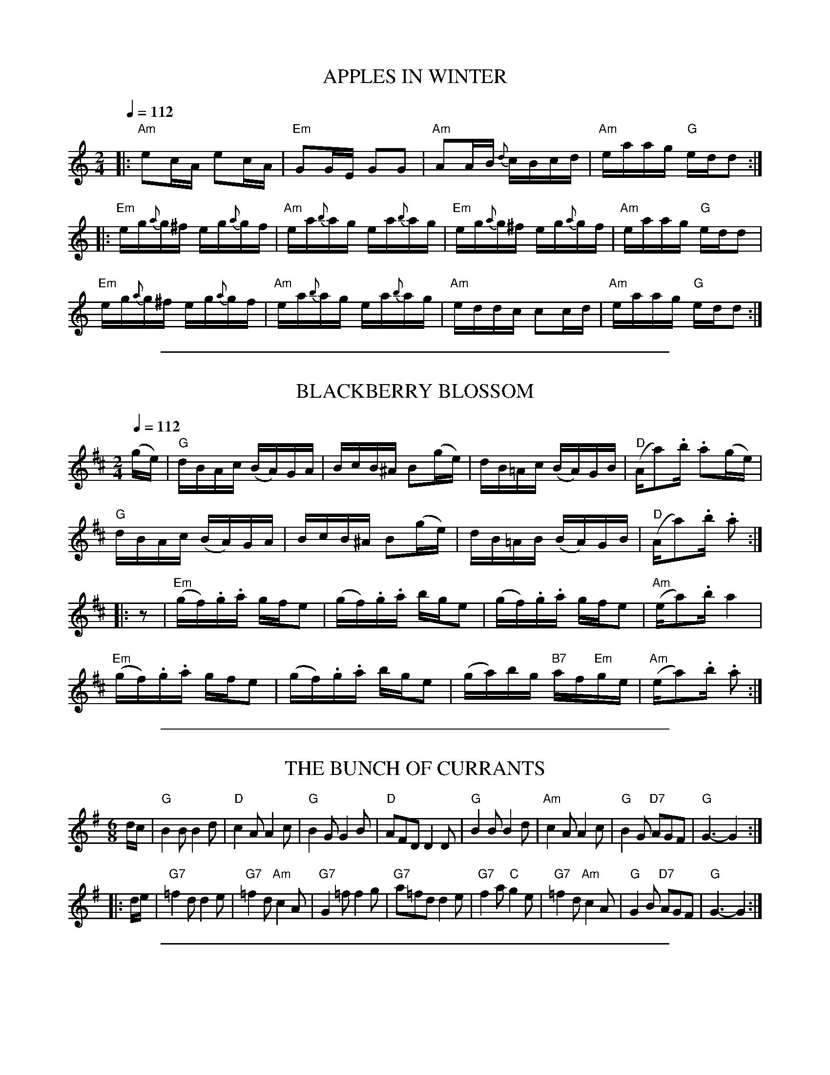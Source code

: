 
X: 1
T: APPLES IN WINTER
R: reel
Z: 2006 John Chambers <jc:trillian.mit.edu>
B: "Rinnci na h-\'Eireann" Elizabeth Burchenal, ed. G.Schirmer (1925) p.58
M: 2/4
L: 1/16
Q: 1/4=112
K: Am
|: "Am"e2cA     e2cA    | "Em"G2GE    G2G2    | "Am"A2AB     {d}cBcd | "Am"eaag "G"edd2 :|
|: "Em"eg{a}g^f eg{a}gf | "Am"ea{b}ag ea{b}ag | "Em"eg{a}g^f eg{a}gf | "Am"eaag "G"edd2  |
   "Em"eg{a}g^f eg{a}gf | "Am"ea{b}ag ea{b}ag | "Am"eddc     c2cd    | "Am"eaag "G"edd2 :|

%%sep 2 1 500

X: 2
T: BLACKBERRY BLOSSOM
R: reel
Z: 2006 John Chambers <jc:trillian.mit.edu>
B: "Rinnci na h-\'Eireann" Elizabeth Burchenal, ed. G.Schirmer (1925) p.54
M: 2/4
L: 1/16
Q: 1/4=112
K: D
(ge) \
| "G"dBAc (BA)GA | BcB^A B2(ge) | dB=Ac (BA)GB | "D"(Aa2).b .a2(ge) |
  "G"dBAc (BA)GA | BcB^A B2(ge) | dB=AB (BA)GB | "D"(Aa2).b .a2 :|
|: z2 \
| "Em"(gf).g.a gfe2 | (gf).g.a bge2 | (gf).g.a gfe2 | "Am"(ea2).b a4 |
  "Em"(gf).g.a gfe2 | (gf).g.a bge2 | (ga)bg "B7"af"Em"ge | "Am"(ea2).b .a2 :|

%%sep 2 1 500

X: 3
T: THE BUNCH OF CURRANTS
R: jig
Z: 2006 John Chambers <jc@trillian.mit.edu>
B: "Rinnci na h-\'Eireann" Elizabeth Burchenal, ed. G.Schirmer (1925) p.129
M: 6/8
L: 1/8
%Q: 3/8=126
K: G
d/c/ \
| "G"B2B B2d |  "D"c2A A2c | "G"B2G     G2B | "D"AFD D2D \
| "G"B2B B2d | "Am"c2A A2c | "G"B2G "D7"AGF | "G"G3- G2 :|
|: d/e/ \
| "G7"=f2d   d2e | "G7"=f2d "Am"c2A | "G7"G2=f    f2g | "G7"a=fd d2e \
| "G7"f2a "C"g2e | "G7"=f2d "Am"c2A |  "G"G2B "D7"AGF |  "G"G3-  G2 :|

%%sep 2 1 500

X: 4
T: CONNAUGHT-MAN'S RAMBLES
R: jig
Z: 2006 John Chambers <jc@trillian.mit.edu>
B: "Rinnci na h-\'Eireann" Elizabeth Burchenal, ed. G.Schirmer (1925) p.130
M: 6/8
L: 1/8
%Q: 3/8=126
%%slurgraces 1
K: D
A/G/ \
| "D"FAA dAA | "D"BAA dAG | "D"FAA dfe | "G"dBB BAG \
| "D"FAA dAA | "G"BA"D"A def | "G"{a}gfe "D"dfe | "Bm"dBB B2 :|
|: g \
| "Bm"fbb "D"faa | "D"fed deg | "Bm"fbb "D"faa | "D"fed "A"e2g \
| "Bm"fbb "D"faa | "D"fed def | "G"gfe "D"dfe | "Bm"dBB B2 :|

%%sep 2 1 500

X: 5
T: THE DONEGAL JIG
R: jig
Z: 2006 John Chambers <jc@trillian.mit.edu>
B: "Rinnci na h-\'Eireann" Elizabeth Burchenal, ed. G.Schirmer (1925) p.126
M: 6/8
L: 1/8
%Q: 3/8=126
K: G

%%sep 2 1 500

X: 6
T: THE DONEGAL JIG - Tune 1
C: Arthur Darley
R: jig
Z: 2006 John Chambers <jc@trillian.mit.edu>
B: "Rinnci na h-\'Eireann" Elizabeth Burchenal, ed. G.Schirmer (1925) p.126
M: 6/8
L: 1/8
K: G
d/c/ \
| "G"BAG DGA | "G"Bcd dBG | "D7"cBc AFD | "D7"ABc cBA \
| "G"BAG DGA | "G"B/c/dB "C"efg | "G"dcB "D7"ABc | "G"BGG G2 :|
|: B \
| "D7"AFD DEF | "G"GBc d2B | "D7"c/B/Ac "G"B/A/GB | "D7"AGF FED \
| "D7"AFD DEF | "G"GBd "C"g2e | "G"dcB "D7"ABc | "G"BGG G2 :|
|: d \
| "G"g2d BGG | "G"Bcd dBG | "D7"c2B AFD | "D7"cBA def \
| "G"g2d "C"efg | "D7"a/g/fe "G"d2e | "D7"dcB ABc | "G"BGG G2 :|
|: A \
| "D7"D2A cBA | "D7"DEF "G"GAB | "D7"D2A cBA | "D7"DEF "G"G2A \
| "D7"D2A "G"Bcd | "Am"efg age | "D7"dcB ABc | "G"BGG G2 :|

%%sep 2 1 500

X: 7
T: THE DONEGAL JIG - Tune 2
R: jig
Z: 2006 John Chambers <jc@trillian.mit.edu>
B: "Rinnci na h-\'Eireann" Elizabeth Burchenal, ed. G.Schirmer (1925) p.126
M: 6/8
L: 1/8
K: G
c \
| "G"B3 BAG | "G"dcB BAG | "D7"A3 AFD | "D7"AGF ABc \
| "G"B3 BAG | "G"Bcd "C"efg | "D7"edc BcA | "G"BGG G2 :|
|: B \
| "D7"A3 AFD | "D7"ABc AFD | "G"B3 Bcd | "C"edc "G"BAG \
| "D7"A3 ABc | "D7"AFD "G"Bcd | "C"edc "D7"BcA | "G"BGG G2 :|
|: d \
| "G"g3 gdB | "G"gdB BAG | "D7"A3 dAF | "D7"DFA cBA \
| "G"g3 gdB | "G"gfe dcB | "D7"edc BcA | "G"BGG G2 :|
|: A \
| "D7"D3 DFA | "D7" cBA AGF | "G"G3 Bcd | "C"edc "G"BAG \
| "D7"D3 DFA | "G"Bcd "C"efg | "Am"age "D7"dcA | "G"BGG G2 :|

%%sep 2 1 500

X: 8
T: THE DONEGAL JIG - Tune 3
R: jig
Z: 2006 John Chambers <jc@trillian.mit.edu>
B: "Rinnci na h-\'Eireann" Elizabeth Burchenal, ed. G.Schirmer (1925) p.126
M: 6/8
L: 1/8
K: G
D \
| "G"B/c/dB GDG | "G"B/c/dB GBG | "D7"A/B/cA DFG | "D7"ABc cBA \
| "G"B/c/dB GDG | "G"Bdg d2c | "G"B/c/dB "D7"cAF | "G"AGG G2 :|
|: B \
| "D7"AFD def | "G"gfe d2c | "G"BDB dcB | "D7"AGF FED \
| "D7"A/G/F/E/D def | "G"gdB b2c | "G"B/c/dB "D7"cAF | "G"AGG G2 :|
|: B \
| "D7"A3 AFD | "D7"dcB ABc | "G"B3 DGA | "G"B/c/dB dcB \
| "D7"A3 A/G/F/E/D | "G"GBd "C"g2c | "G"B/c/dB "D7"cAF | "G"AGG G2 :|
|: B \
| "D7"ADD dcA | "G"BDD dcB | "C"edc "G"dcB | "D7"cBc AFD \
| "D7"A/G/F/E/D "G"d/c/B/A/G | "G"g/a/b/a/g/e/ d2c | "G"B/c/dB "D7"cAF | "G"AGG G2 :|

%%sep 2 1 500

X: 9
T: FAIRY REEL
R: reel
Z: 2006 John Chambers <jc:trillian.mit.edu>
B: "Rinnci na h-\'Eireann" Elizabeth Burchenal, ed. G.Schirmer (1925) p.50
M: 2/4
L: 1/16
Q: 1/4=112
K: D
de \
| "D"f2fd   f2fd | "A"gfed    cdeg | "D"f2fa "A7"gfed | "A7"cABc "D"d2 :::|
|: fg \
| "D"a2a2 "B"b3f | "Em"g2g2 "A"a3g | "D"f2fa "A7"gfed | "A7"cABc "D"defg |
  "D"a2a2 "B"b3f | "Em"g2g2 "A"a3g | "D"f2fa "A7"gfed | "A7"cABc "D"d2  :|

%%sep 2 1 500

X: 10
T: FLOGGING REEL
R: reel
Z: 2006 John Chambers <jc:trillian.mit.edu>
B: "Rinnci na h-\'Eireann" Elizabeth Burchenal, ed. G.Schirmer (1925) p.12
M: C
L: 1/8
%Q: 1/4=112
K: G
dc \
"A"\
|: "G"BG~G2 BGdG | "G"BG~G2 Bdgd | "G"BG~G2 BGdG | "D7"AGFG ABcA :|
"B"\
|: "G"~g3d BGBd | ~g2ge "D7"fgaf | "G"~g3d BcdB | "Am"AGFG "D7"ABcA :|
"C"\
[| "G"B{c}dgB B{c}dgB | B{c}dgB BGGB | "F"A{B}c=fc A{B}cfc | A{B}c=fc A=FFc |
   "G"B{c}dgB B{c}dgB | Bdef g2{f}ga | "Em"bgaf gedB | "Am"AGFG "D7"ABcA |]

%%sep 2 1 500

X: 11
T: MISS McCLOUD'S REEL
R: reel
Z: 2006 John Chambers <jc:trillian.mit.edu>
B: "Rinnci na h-\'Eireann" Elizabeth Burchenal, ed. G.Schirmer (1925) p.36
M: 2/4
L: 1/16
Q: 1/4=112
K: D
|: "D"D2d2 "G"(BABd) | "D"F2F2 (FGFE) | "D"D2d2 "G"(BABd) | "A" E2E2  (EGFE) |
   "D"D2d2 "G"(BABd) | "D"F2FG (FGA2) | "G"B2(Bc)  (BABc) | "D"(dBAF) "A"E4 :|
|: "D"D2FD     ADFD  | "D"F2FE (FGFE) | "D"D2FD     ADFD  | "A" E2ED  (EGFE) |
   "D"D2FD     ADFD  | "D"F2F2 (FGA2) | "G"B2(Bc)   BABc  | "D"(dBAF) "A"E4 :|

%%sep 2 1 500

X: 12
T: FOX HUNTER'S JIG
R: jig
Z: 2006 John Chambers <jc@trillian.mit.edu>
B: "Rinnci na h-\'Eireann" Elizabeth Burchenal, ed. G.Schirmer (1925) p.92
M: 9/8
L: 1/8
Q: 3/8=112
K: D
|:  "D"F3 F3 "G"G3  |  "D"F3  F3 "A"E2D | "D"F3     F3  "G"G2B | "D"AFD D2F "G"E2"D"D :|
|: "Em"B3 BAG   FGA | "A7"B2E E2F   G2B | "D"ABc "G"dcB "D"ABc | "D"d2D D2F "G"E2"D"D :|
    "D"f3 f3 "G"e2d |  "D"f3  f3 "G"e2d | "D"f3     f3  "G"g2b | "D"afd d2f "G"e2"D"d |]
   "Em"B3 BAG   FGA | "A7"B2E E2F   G2B | "D"ABc "G"dcB "D"ABc | "D"d2D D2F "G"E2"D"D |]

%%sep 2 1 500

X: 13
T: THE GALWAY REEL
R: reel
Z: 2006 John Chambers <jc:trillian.mit.edu>
B: "Rinnci na h-\'Eireann" Elizabeth Burchenal, ed. G.Schirmer (1925) p.70
M: 2/4
L: 1/16
Q: 1/4=112
%%slurgraces 1
K: C
GA | "C"cded cBAG | "F"Addc dcAB | "C"cded cBAG |1 "F"Ac"C"GE "G"(ED) \
                                               :|2 "F"Ac"C"GE "G"({F}ED)D2 |]
|: "C"gage {d}cBcd | "Am"ea{b}ag age^f | "Em"gage "C"{d}cBcd |1 "C"ea(ag) "G"(ed)de \
                                                            :|2 "C"ea(ag) "G"(ed)d2 |]

%%sep 2 1 500

X: 14
T: GARRYOWEN
R: jig
Z: 2006 John Chambers <jc@trillian.mit.edu>
B: "Rinnci na h-\'Eireann" Elizabeth Burchenal, ed. G.Schirmer (1925) p.100
M: 6/8
L: 1/8
Q: 3/8=126
%%slurgraces 1
K: G
   gf | "G"edc BAG |   B>cB    Bgf |    edc BAG | "D7"ABA Agf \
      | "G"edc BAG |   B>cB    B2d |    def gdB | "D"A>BA A  :|
|: Bc | "G"d2B d2B |    d2B    d2g | "C"e2c e2f |     e2c e2f \
      | "G"g2a b2a | "C"gfe "G"d2B |    def gdB | "D"A>BA A  :|

%%sep 2 1 500

X: 15
T: THE GREEN FIELDS OF ERIN
R: reel
Z: 2006 John Chambers <jc:trillian.mit.edu>
B: "Rinnci na h-\'Eireann" Elizabeth Burchenal, ed. G.Schirmer (1925) p.22
M: 2/4
L: 1/16
Q: 1/4=112
K: Ador
|: "A"A2^cA eAcA | "G"BGBd gedB | "A"A2^cA eAcA | "Em"BGEF GABG  |
   "A"A2^cA eAcA | "G"BGBd gedB | "Am"A2cA eAcA | "Em"BGEF GABd :|
|: "Am"eaag eaag | "Em"efgf efgf | "Am"eaag eaag | "Em"egfa gedB |
   "Am"eaab c'abg | "Em"egfa gfge | "G/D"dega bg"B7"af | "Em"egfa gedB :|

%%sep 2 1 500

X: 16
T: HASTE TO THE WEDDING
R: jig
Z: 2006 John Chambers <jc@trillian.mit.edu>
B: "Rinnci na h-\'Eireann" Elizabeth Burchenal, ed. G.Schirmer (1925) p.104
M: 6/8
L: 1/8
Q: 1/4=126
%%slurgraces 1
K: D
A \
| "D"AFG (Agf) | "A"ede "D"(fdB) | "D"AFG AdF | "A7"EFE E2F/G/ \
| "D"AFG Aaf | "G"ede "D"fdB | "D"AFA "A"faf | "D"ddd d2 :|
|: f/g/ \
| "D"[aA]fa afa | "G"gab bag | "D"fga agf | "A7"gfg efg \
| "D"ka3 kf3 | "Em"e>de fdB | "D"AFA "A"faf | "D"ddd d2 :|

%%sep 2 1 500

X: 17
T: THE HUMOURS OF BANDON
R: jig
Z: 2006 John Chambers <jc@trillian.mit.edu>
B: "Rinnci na h-\'Eireann" Elizabeth Burchenal, ed. G.Schirmer (1925) p.64
M: 6/8
L: 1/8
%Q: 3/8=126
K: Am
E \
| "Am"EAA A>GA | "G"B2A G>AB | "Am"c2B ABc | "G"B>AG g>^fg \
| "Am"e2d c>de | "G"dBA Ged | "Am"c>BA G>ED | "Am"EA"Dm"A "Am"A2 :|
|: e \
| "Am"e^f^g (a2c') | "G"b2((3c'/b/a/) (g2b) | "Am"a2((3b/a/g/) (e2^f) | "G"g2((3a/g/e/) (d2=f) \
| "Am"e2((3f/e/d/) cde | "G"dBA Ged | "Am"c>BA G<ED | "Am"(EA)"Dm"A "Am"A2 :|

%%sep 2 1 500

X: 18
T: IRISH WASHERWOMAN
R: jig
Z: 2006 John Chambers <jc@trillian.mit.edu>
B: "Rinnci na h-\'Eireann" Elizabeth Burchenal, ed. G.Schirmer (1925) p.108
M: 6/8
L: 1/8
Q: 1/4=126
%%slurgraces 1
K: G
(d/c/) \
| "G"BGG DGG | BGB dcB | "D7"cAA     DAA |    cAc edc \
| "G"BGG DGG | BGB dcB | "Am"cBc "D7"Adc | "G"BGG G2 :|
|: g/a/ \
| "G"bgg    dgg |     bgb    bag |  "D"aff     dff |    fdf agf \
| "C"egg "G"dgg | "Am"cgg "G"Bgg | "Am"cBc "D7"Adc | "G"BGG G2 :|

%%sep 2 1 500

X: 19
T: JIG
R: jig
Z: 2006 John Chambers <jc@trillian.mit.edu>
B: "Rinnci na h-\'Eireann" Elizabeth Burchenal, ed. G.Schirmer (1925) p.30
M: 6/8
L: 1/8
%Q: 3/8=126
K: G
(d/c/) \
| "G"BGG G2B | "D7"BAA A2f | "G"g>fe "D7"ded | "G"BGG G2 :|
|: g/a/ \
| "G"bab "Em"gab | "D7"aga fga | "A7"gfg eag | "D"fdd d2d |
  "C"(ede) (cde) | "G"(dcd) (Bcd) | "D7"(cBc) (Adc) | "G"BGG G2 :|

%%sep 2 1 500

X: 20
T: THE KINNEGAD SLASHERS
R: jig
Z: 2006 John Chambers <jc@trillian.mit.edu>
B: "Rinnci na h-\'Eireann" Elizabeth Burchenal, ed. G.Schirmer (1925) p.131
M: 6/8
L: 1/8
%Q: 3/8=126
K: D
((3A/B/c) \
| "D"e>ed dAF | "D"A>BA ABc | "D"d>ed dAF  | "A"Eee "A7"e2f \
| "D"e>ed dAF | "D"A>BA Aag | "D"f>ef d<BA | "G"B<dd "D"d2 :|
|: A \
| "D"d>fa afd | "A7"e>de ecA | "D"d>fa afd  | "D"f<aa a2A \
| "D"d>fa afd | "A7"c>de eag | "D"f>ef d<BA | "G"B<dd "D"d2 :|
|: A \
| "D"(dAF) (dAF) | "D"A>BA  ABc  | "D"(dAF) (dAF) | "A"Eee     e2f \
| "D"(dAF) (dAF) | "D"A>BA (Aag) | "D"f>ef  d<BA  | "G"B<dd "D"d2 :|

%%sep 2 1 500

X: 21
T: THE LIMERICK LASSES
R: reel
Z: 2006 John Chambers <jc:trillian.mit.edu>
B: "Rinnci na h-\'Eireann" Elizabeth Burchenal, ed. G.Schirmer (1925) p.116
M: 2/4
L: 1/8
Q: 1/4=112
K: D
(c \
| "D"d)>(B A)>F | D2 D>F | "G"G>F G>A | "A7"B>E E>(c \
| "D"d)>(B A)>F | D2 D>(F | "A7"G)E A>(G | "D"F)>D D :|
|: A \
| "D"d>c d>e | f2 e>d | "Em"e>d e>f | g>B B>f \
| "Em"g>f g>a | b2 a>g | "D"f>a "A7"e>g | "D"f>d d :|

%%sep 2 1 500

X: 22
T: THE MUG OF BROWN ALE
R: jig
Z: 2006 John Chambers <jc@trillian.mit.edu>
B: "Rinnci na h-\'Eireann" Elizabeth Burchenal, ed. G.Schirmer (1925) p.132
M: 6/8
L: 1/8
%Q: 3/8=126
K: Am
A/G/ \
| "Am"EAA ABc | "E(m)"edB "Am"cBA | "G"BGG dGG | "G"Bdc BAG \
| "Am"EAA ABc | "C"edc g2e | "Am"edc "E(m)"Bcd | "Am"ecA A2 :|
^f \
| "Em"ge^f  g2a  | "Em"ge^f (g2c) |  "G"BGG       dGG |  "G"Bdc BAG \
| "Em"ge^f (g2a) | "Em"ge^f  g2f  | "Am"edc "E(m)"Bcd | "Am"ecA A2 ||
^f \
| "Em"ge^f (g2a) | "Em"ge^f  g2c  |  "G"BGG       dGG |  "G"Bdc BAG \
| "Am"EAA   ABc  |  "C"edc  (g2e) | "Am"edc "E(m)"Bcd | "Am"ecA A2 |]

%%sep 2 1 500

X: 23
T: Off She Goes
O: Gibbons c.1825
R: jig
Z: 2006 John Chambers <jc@trillian.mit.edu>
B: "Rinnci na h-\'Eireann" Elizabeth Burchenal, ed. G.Schirmer (1925) p.42
M: 6/8
L: 1/8
%Q: 3/8=126
K: D
|: "D"F2A "G"G2B | "D"ABc d3 | "D"F2A "G"G2B | "D"AFD "A"E3 |\
   "D"F2A "G"G2B | "D"ABc d3 | "D"f2d "G"g2f | "A"edc "D"d3 :|
|: "D"faf d2f | "Em"gbg e2g | "D"faf d2f | "A"ecA A2z |\
   "D"faf d2f | "Em"gbg e2g | "D"f2d "G"g2f | "A"edc "D"d3 :|

%%sep 2 1 500

X: 24
T: PATRICK'S POT
R: jig
Z: 2006 John Chambers <jc@trillian.mit.edu>
B: "Rinnci na h-\'Eireann" Elizabeth Burchenal, ed. G.Schirmer (1925) p.133
M: 6/8
L: 1/8
%Q: 3/8=126
K: C
|: "C"(c2e) (c2e) | "C"cdc BAG |  "F"A2c "G7"B2d | "C"(c2e) "G"d2G \
|  "C"(c2e) (c2e) | "C"cdc BAG | "Dm"Afe "G7"dcB | "C"c3 c3 :|
|: "C"(GAG) (E2c) | "C"(GAG) (E2c) | "Dm"(ABc)     (ded) | "G7"(fed) (cAG) \
|  "C"(GAG) (E2c) | "C"(GAG) (E2c) | "Dm"(Afe) "G7"(dcB) | "C"c3 c3 :|

%%sep 2 1 500

X: 25
T: Peter Street
T: Timour the Tartar
T: Blanchard Races
R: reel
Z: 2006 John Chambers <jc:trillian.mit.edu>
B: "Rinnci na h-\'Eireann" Elizabeth Burchenal, ed. G.Schirmer (1925) p.18
M: 2/4
L: 1/16
%Q: 1/4=112
K: A
|: "A"A2((3cBA) eA((3cBA) | eAaA "D"gAfA | "A"eA((3cBA) eAfA | "E7"BEcE    dEBE |
   "A"A2((3cBA) eA((3cBA) | eAaA "D"gAfA | "A"efec      eaec | "E7"BABc "A"A4  :|
|: "E"E2((3GFE) BE((3GFE) |    BEdE    cEBE | "A"A2((3cBA) eA((3cBA) |     eAaA "D"gAfA  |
   "A"edec   "D"agaf      | "A"edec "D"agaf | "A"ecag      fedc      | "E7"BAGF    EFGE :|

%%sep 2 1 500

X: 26
T: THE PRATIES ARE DUG
R: jig
Z: 2006 John Chambers <jc@trillian.mit.edu>
B: "Rinnci na h-\'Eireann" Elizabeth Burchenal, ed. G.Schirmer (1925) p.134
M: 6/8
L: 1/8
%Q: 3/8=126
K: D
A \
| "D"d>ef "G"edB | "D"ABG F2D | "D"(FA)A AFA | "G"Bee edB \
| "D"def "G"edB | "D"ABG FED | "D"FAA AFA | "G"Bdd "D"d2 :|
|: g \
| "D"faa agf | "G"gbb bag | "D"faa agf | "A"gfg e2g \
| "D"faa agf | "G"gbb bag | "D"fed "A"eag | "D"fdd d2 :|

%%sep 2 1 500

X: 27
T: THE QUAKER'S WIFE
R: jig
Z: 2006 John Chambers <jc@trillian.mit.edu>
B: "Rinnci na h-\'Eireann" Elizabeth Burchenal, ed. G.Schirmer (1925) p.96
M: 6/8
L: 1/8
%Q: 3/8=126
%%slurgraces 1
K: D
|: "D"(d>ef) A2f  | "G"g2f  {f}e2d | "D"(d>ef)   A2A  | "G"(B3 "D"d2)A \
|  "D"(d>ef) A2f  | "G"g2f  {f}e2d | "D"(d>ef)   A2A  | "G"(B3 "D"d2)z :|
|: "D"(d2f) (a2f) | "G"(b2g) "D"a3 | "D"(d2f ({f}a2g) |    (f3    a2)z \
| "Em"(b2g) (efg) | "D"a2f     d2d | "D"d>(ef)   A2A  | "G"(B3 "D"d2)z :|

%%sep 2 1 500

X: 28
T: THE RAKES OF MALLOW
R: reel
Z: 2006 John Chambers <jc:trillian.mit.edu>
B: "Rinnci na h-\'Eireann" Elizabeth Burchenal, ed. G.Schirmer (1925) p.84
M: 2/4
L: 1/16
Q: 1/4=112
K: G
|: "G".G2.B2 .G2.B2 | G2B2 cBAG | "D"F2A2 F2A2 | F2A2 dcBA \
   "G"G2B2 G2B2 | G2B2 edcB | "C"cBAG "D7"(FG)AB | "G"kG4 kG4 :|
|: "G"g2(fe) d2c2 | B2c2 kd4 | g2fe d2c2 | B2d2 "D7"A4 \
   "G"g2(fe) d2c2 | B2G2 "Am"c4 | "D7"cBAG (FG)AB | "G"G4 G4 :|

%%sep 2 1 500

X: 29
T: REEL
R: reel
Z: 2006 John Chambers <jc:trillian.mit.edu>
B: "Rinnci na h-\'Eireann" Elizabeth Burchenal, ed. G.Schirmer (1925) p.46
M: C
L: 1/8
Q: 1/4=112
K: G
D2 \
| "G"G3A (BABd) | (gdeB) (cBAG) | "C"(EA)(AB)    A2(GE) | "C"(EA)(AB)    A2GE |
  "G"G3A  BABd  |  gdeB   cBAG  | "C"(EG)(GA) "G"G2(ED) | "C"(EG)(GA) "G"G2    :|
|: (ga) \
| "G"b2(bg) "D7"a2(af) | "G"gfgd edBG |"Am"(ea)(ab)    a2(gd) |"Am"(ea)(ab)    a2ga |
  "G"b2(bg) "D7"a2(af) | "G"gfgd edBG | "C"(EG)(GA) "G"G2(ED) | "C"(EG)(GA) "G"G2  :|

%%sep 2 1 500

X: 30
T: SALAMANCA REEL
R: reel
Z: 2006 John Chambers <jc:trillian.mit.edu>
B: "Rinnci na h-\'Eireann" Elizabeth Burchenal, ed. G.Schirmer (1925) p.76
M: 2/4
L: 1/16
Q: 1/4=112
%%slurgraces 1
K: D
d>B \
| "D"AD ((3FED) AD ((3FED) | Adcd fedc | "Em"BE ((3GFE) BE ((3GFE) | "Em"Beed "A"ceeg |
 "Bm"fB ((3dcB) bB ((3dcB) | "A7"fedc "Bm"dbag | "D"fg"A7"ec "D"dA"G"B(G | "A"F)GEF "D"D2 :|
|: fg \
| "D"afdf "G"bgeg | "D"fg"A7"ec "D"dcBA | "G"Bdce "D"df"G"eg | "D"ea"E"^gb | "A"a2((3ABc) |
| "D"defg af"G"bg | "A"fedc "D"dbag | "D"fe"A7"dc "D"dA"G"B(G | "A"F)GEF "D"D2 :|

%%sep 2 1 500

X: 31
T: SMASH THE WINDOWS
R: jig
Z: 2006 John Chambers <jc@trillian.mit.edu>
B: "Rinnci na h-\'Eireann" Elizabeth Burchenal, ed. G.Schirmer (1925) p.80
M: 6/8
L: 1/8
%Q: 3/8=126
K: D
|: "D"DED F2A | "D"d2f "A"ecA | "A7"G2B  "D"F2A | "A7"E2F GFE \
|  "D"DED F2A | "D"d2f "A"ecA |  "G"Bgf "A7"edc |  "D"d3- d2 :|
|: f \
|  "D"a2f f2d | "D"A2a    agf | "A7"g2e     e2c | "A7"A2g gfe \
|  "D"f2d "A7"g2e | "D"a2g "G"g/a/bg | "D"f/g/af "A7"edc | "D"d3- d2 :|

%%sep 2 1 500

X: 32
T: TATTHER JACK WELSH
R: jig
Z: 2006 John Chambers <jc@trillian.mit.edu>
B: "Rinnci na h-\'Eireann" Elizabeth Burchenal, ed. G.Schirmer (1925) p.135
N: Corrected obvious typo in bar 5
M: 6/8
L: 1/8
%Q: 3/8=126
%%slurgraces 1
K: D
a/g/ \
| "D"(fd)d ded | "D"cAB "D7"k=c2d | "D7"=cA"G"G {A}GFG | "D"(Add) d2a/g/ \
| "D"fdd ded | "D"cAB "D7"k=c2d | "D7"=cA"G"G {A}GFG | "D"(Add) d2 :|
|: A \
| "D"(dfa) (afd) | "D"(dfa) a2g | "G"gag {a}gfg | "A7"ecd (efg) \
| "D"(afd) ded | "D"(cA)B "D7"k=c2d | "D7"(=cA"G"G) {A}GFG | "D"(Add) d2 :|

%%sep 2 1 500

X: 33
T: THE TEETOTALER'S REEL
R: reel
Z: 2006 John Chambers <jc:trillian.mit.edu>
B: "Rinnci na h-\'Eireann" Elizabeth Burchenal, ed. G.Schirmer (1925) p.136
M: 2/4
L: 1/16
Q: 1/4=112
K: D
((3DEF) \
| "G"G2({A}GF) GABc | "G"d2"C"ec "G"dB"D"A(c | "Em"B)E(ED) (EF)GA | "G"(BG)"D7"A(F "G"G)FED |
| "G"DG({A}GF) GABc | "G"d2"C"ec "G"(dB)"D"Ac | "Em"BE({F}ED) EFGA | "G"B(c"D7"A)F "G"G2 :|
|: B2 \
| "Em"(Be)ed e3f | "Em"g(ea)f g(fe)d | "G"(Bd)de (d3e) | "Em"g(ea)f g(fe)d |
| "Em"Be(ed) e3f | "Am"g(ea)(f g)(fe)d | "Em"BE(ED) EFGA | "G"B(c"D7"A)F "G"G2 :|

%%sep 2 1 500

X: 34
T: TOP OF CORK ROAD
R: jig
Z: 2006 John Chambers <jc@trillian.mit.edu>
B: "Rinnci na h-\'Eireann" Elizabeth Burchenal, ed. G.Schirmer (1925) p.88
M: 6/8
L: 1/8
%Q: 3/8=126
K: D
f/e/ \
| "D"dAF DFA | "G"Bed "A7"cBA | "D"dcd "A7"efg | "D"fdf "A"ece \
| "D"dAF DFA | "G"Bed "A7"cBA | "D"dcd "A7"efg | "D"fdd    d2 :|
|: g \
| "D"fdf fga | "A"ecd efg | "E7"dcd     fed | "A"cAA A2c \
| "G"BGB Bcd | "D"AFA ABc |  "D"dcd "A7"efg | "D"fdd d2 :|

%%sep 2 1 500

X: 35
T: WHITE COCKADE
R: reel
Z: 2006 John Chambers <jc:trillian.mit.edu>
B: "Rinnci na h-\'Eireann" Elizabeth Burchenal, ed. G.Schirmer (1925) p.112
M: 2/4
L: 1/16
Q: 1/4=112
K: G
(GA) \
| "G"B2B2 B2AG | B2B2 B2g2 | d2B2     cBAG | "D"B2A2 A2GA \
| "G"B2B2 B2AG | B2d2 g3a  | bagf  "C"efge | "G"d2B2 B2 :|
|: Bc \
| "G"d2B2 g2B2 | d2B2 B2Bc | d2B2 "A7"g2fg | "D"a2AB A2GA \
| "G"B2B2 cBAG | B2d2 g3a  | bagf  "C"efge | "G"d2B2 B2 :|

%%sep 2 1 500

X: 36
T: WIND THAT SHAKES THE BARLEY
R: reel
Z: 2006 John Chambers <jc:trillian.mit.edu>
B: "Rinnci na h-\'Eireann" Elizabeth Burchenal, ed. G.Schirmer (1925) p.120
M: 2/4
L: 1/8
Q: 1/4=112
K: D
|: "D"A2AB AFED | "G"B2BA B2d2 | "D"A2AB AFED |1,3 "G"gfed B2d2 \
                                             :|2,4 "G"gfed Bcd2 :|
|: "D"f2fd "A"g2ge | "D"f2fd "A"ecBA | "D"f2fd "A"g2ge | "D"afed "G"B2"D"d2 \
   "D"f2fd "A"g2ge | "D"f2fd "A"edcA | "D"defg afba | "D"gfed "G"B2"D"d2 :|
